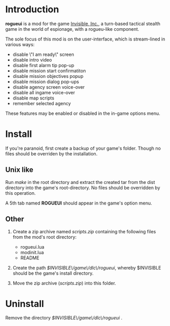 * Introduction

  *rogueui* is a mod for the game [[https://www.kleientertainment.com/games/invisible-inc][Invisible, Inc.]], a turn-based
   tactical stealth game in the world of espionage, with a rogueu-like
   component.

   The sole focus of this mod is on the user-interface, which is
   stream-lined in various ways:

   + disable \"I am ready\" screen
   + disable intro video
   + disable first alarm tip pop-up
   + disable mission start confirmatiton
   + disable mission objectives popup
   + disable mission dialog pop-ups
   + disable agency screen voice-over
   + disable all ingame voice-over
   + disable map scripts
   + remember selected agency

   These features may be enabled or disabled in the in-game options
   menu.

* Install

  If you're paranoid, first create a backup of your game's folder.
  Though no files should be overriden by the installation.

** Unix like

   Run /make/ in the root directory and extract the created tar from
   the dist directory into the game's root-directory. No files should
   be overridden by this operation.

   A 5th tab named *ROGUEUI* should appear in the game's option menu.

** Other 

   1. Create a zip archive named /scripts.zip/ containing the
      following files from the mod's root directory:

      - rogueui.lua
      - modinit.lua
      - README

   2. Create the path /$INVISIBLE\/game\/dlc\/rogueui/, whereby
      $INVISIBLE should be the game's install directory.

   3. Move the zip archive (/scripts.zip/) into this folder.

* Uninstall

  Remove the directory /$INVISIBLE\/game\/dlc\/rogueui/ .
